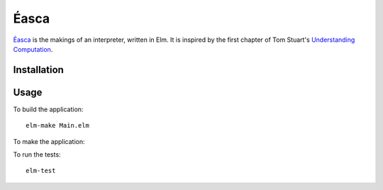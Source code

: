 =====
Éasca
=====

`Éasca`_ is the makings of an interpreter, written in Elm. It is inspired by the first 
chapter of Tom Stuart's `Understanding Computation`_.


Installation
============


Usage
=====

To build the application::

  elm-make Main.elm

To make the application::

  

To run the tests::

  elm-test


.. _Éasca: https://en.wiktionary.org/wiki/%C3%A9asca
.. _Understanding Computation: https://computationbook.com/
